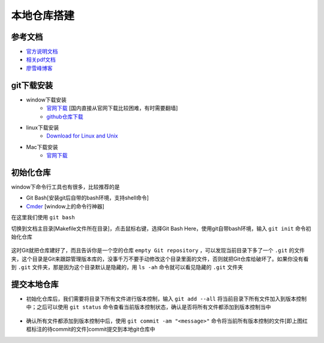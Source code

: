 本地仓库搭建
=============

参考文档
---------
- `官方说明文档 <https://git-scm.com/book/zh/v2>`_
- `相关pdf文档 <http://pan.baidu.com/s/1bpzQBV5>`_
- `廖雪峰博客 <http://www.liaoxuefeng.com/wiki/0013739516305929606dd18361248578c67b8067c8c017b000/>`_

git下载安装
------------

- window下载安装
	- `官网下载 <https://git-scm.com/download/win>`_ [国内直接从官网下载比较困难，有时需要翻墙]
	- `github仓库下载 <https://github.com/waylau/git-for-win>`_

- linux下载安装
	- `Download for Linux and Unix <https://git-scm.com/download/linux>`_ 

- Mac下载安装
	- `官网下载 <https://git-scm.com/download/mac>`_

初始化仓库
-----------
window下命令行工具也有很多，比较推荐的是

- Git Bash[安装git后自带的bash环境，支持shell命令]
- `Cmder <http://cmder.net/>`_ [window上的命令行神器]

在这里我们使用 ``git bash``

切换到文档主目录[Makefile文件所在目录]，点击鼠标右键，选择Git Bash Here，使用git自带bash环境，输入 ``git init`` 命令初始化仓库

.. figure:: ../images/1-github/1.png

.. figure:: ../images/1-github/2.png


这时Git就把仓库建好了，而且告诉你是一个空的仓库 ``empty Git repository`` ，可以发现当前目录下多了一个 ``.git`` 的文件夹，这个目录是Git来跟踪管理版本库的，没事千万不要手动修改这个目录里面的文件，否则就把Git仓库给破坏了。如果你没有看到 ``.git`` 文件夹，那是因为这个目录默认是隐藏的，用 ``ls -ah`` 命令就可以看见隐藏的 ``.git`` 文件夹

.. figure:: ../images/1-github/3.png

提交本地仓库
-------------
- 初始化仓库后，我们需要将目录下所有文件进行版本控制，输入 ``git add --all`` 将当前目录下所有文件加入到版本控制中；之后可以使用 ``git status`` 命令查看当前版本控制状态，确认是否将所有文件都添加到版本控制当中

.. figure:: ../images/1-github/4.png

- 确认所有文件都添加到版本控制中后，使用 ``git commit -am "<message>"`` 命令将当前所有版本控制的文件[即上图红框标注的待commit的文件]commit提交到本地git仓库中





